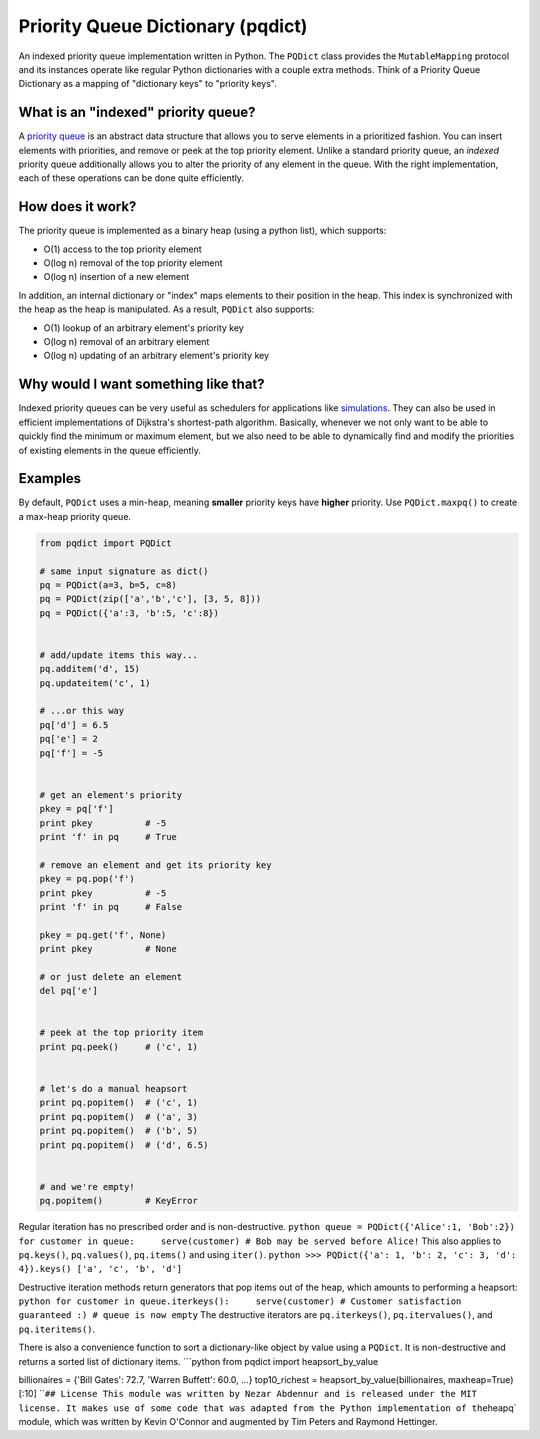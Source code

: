 Priority Queue Dictionary (pqdict)
==================================

An indexed priority queue implementation written in Python. The
``PQDict`` class provides the ``MutableMapping`` protocol and its
instances operate like regular Python dictionaries with a couple extra
methods. Think of a Priority Queue Dictionary as a mapping of
"dictionary keys" to "priority keys".

What is an "indexed" priority queue?
------------------------------------

A `priority queue <http://en.wikipedia.org/wiki/Priority_queue>`__ is an
abstract data structure that allows you to serve elements in a
prioritized fashion. You can insert elements with priorities, and remove
or peek at the top priority element. Unlike a standard priority queue,
an *indexed* priority queue additionally allows you to alter the
priority of any element in the queue. With the right implementation,
each of these operations can be done quite efficiently.

How does it work?
-----------------

The priority queue is implemented as a binary heap (using a python
list), which supports:

-  O(1) access to the top priority element

-  O(log n) removal of the top priority element

-  O(log n) insertion of a new element

In addition, an internal dictionary or "index" maps elements to their
position in the heap. This index is synchronized with the heap as the
heap is manipulated. As a result, ``PQDict`` also supports:

-  O(1) lookup of an arbitrary element's priority key

-  O(log n) removal of an arbitrary element

-  O(log n) updating of an arbitrary element's priority key

Why would I want something like that?
-------------------------------------

Indexed priority queues can be very useful as schedulers for
applications like
`simulations <http://pubs.acs.org/doi/abs/10.1021/jp993732q>`__. They
can also be used in efficient implementations of Dijkstra's
shortest-path algorithm. Basically, whenever we not only want to be able
to quickly find the minimum or maximum element, but we also need to be
able to dynamically find and modify the priorities of existing elements
in the queue efficiently.

Examples
--------

By default, ``PQDict`` uses a min-heap, meaning **smaller** priority
keys have **higher** priority. Use ``PQDict.maxpq()`` to create a
max-heap priority queue.

.. code:: python

    from pqdict import PQDict

    # same input signature as dict()
    pq = PQDict(a=3, b=5, c=8)
    pq = PQDict(zip(['a','b','c'], [3, 5, 8]))
    pq = PQDict({'a':3, 'b':5, 'c':8})          


    # add/update items this way...
    pq.additem('d', 15)
    pq.updateitem('c', 1)

    # ...or this way
    pq['d'] = 6.5
    pq['e'] = 2
    pq['f'] = -5


    # get an element's priority
    pkey = pq['f']
    print pkey          # -5
    print 'f' in pq     # True

    # remove an element and get its priority key
    pkey = pq.pop('f')
    print pkey          # -5
    print 'f' in pq     # False

    pkey = pq.get('f', None)
    print pkey          # None

    # or just delete an element
    del pq['e']


    # peek at the top priority item
    print pq.peek()     # ('c', 1)


    # let's do a manual heapsort
    print pq.popitem()  # ('c', 1)
    print pq.popitem()  # ('a', 3)
    print pq.popitem()  # ('b', 5)
    print pq.popitem()  # ('d', 6.5)


    # and we're empty!
    pq.popitem()        # KeyError

Regular iteration has no prescribed order and is non-destructive.
``python queue = PQDict({'Alice':1, 'Bob':2}) for customer in queue:     serve(customer) # Bob may be served before Alice!``
This also applies to ``pq.keys()``, ``pq.values()``, ``pq.items()`` and
using ``iter()``.
``python >>> PQDict({'a': 1, 'b': 2, 'c': 3, 'd': 4}).keys() ['a', 'c', 'b', 'd']``

Destructive iteration methods return generators that pop items out of
the heap, which amounts to performing a heapsort:
``python for customer in queue.iterkeys():     serve(customer) # Customer satisfaction guaranteed :) # queue is now empty``
The destructive iterators are ``pq.iterkeys()``, ``pq.itervalues()``,
and ``pq.iteritems()``.

There is also a convenience function to sort a dictionary-like object by
value using a ``PQDict``. It is non-destructive and returns a sorted
list of dictionary items. \`\`\`python from pqdict import
heapsort\_by\_value

billionaires = {'Bill Gates': 72.7, 'Warren Buffett': 60.0, ...}
top10\_richest = heapsort\_by\_value(billionaires, maxheap=True)[:10]
\`\`\ ``## License This module was written by Nezar Abdennur and is released under the MIT license. It makes use of some code that was adapted from the Python implementation of the``\ heapq\`
module, which was written by Kevin O'Connor and augmented by Tim Peters
and Raymond Hettinger.
